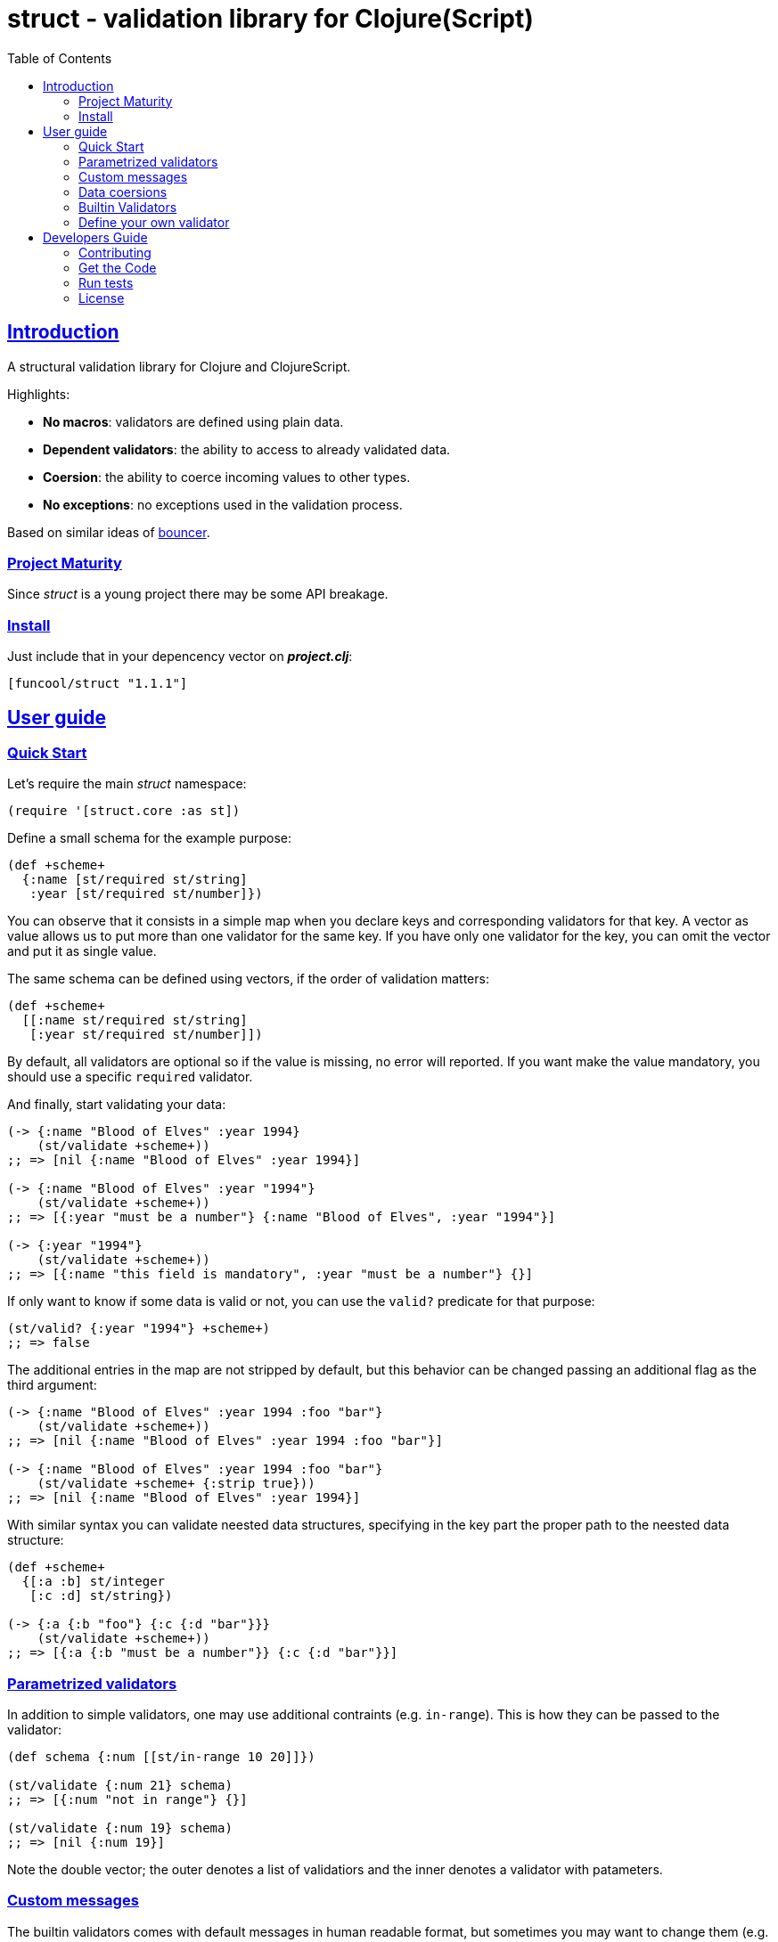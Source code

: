 = struct - validation library for Clojure(Script)
:toc: left
:!numbered:
:idseparator: -
:idprefix:
:sectlinks:
:source-highlighter: pygments
:pygments-style: friendly


== Introduction

A structural validation library for Clojure and ClojureScript.

Highlights:

- *No macros*: validators are defined using plain data.
- *Dependent validators*: the ability to access to already validated data.
- *Coersion*: the ability to coerce incoming values to other types.
- *No exceptions*: no exceptions used in the validation process.

Based on similar ideas of
link:https://github.com/leonardoborges/bouncer[bouncer].


=== Project Maturity

Since _struct_ is a young project there may be some API breakage.


=== Install

Just include that in your depencency vector on *_project.clj_*:

[source,clojure]
----
[funcool/struct "1.1.1"]
----


== User guide

=== Quick Start

Let's require the main _struct_ namespace:

[source, clojure]
----
(require '[struct.core :as st])
----

Define a small schema for the example purpose:

[source, clojure]
----
(def +scheme+
  {:name [st/required st/string]
   :year [st/required st/number]})
----

You can observe that it consists in a simple map when you declare keys and
corresponding validators for that key. A vector as value allows us to put
more than one validator for the same key. If you have only one validator for the
key, you can omit the vector and put it as single value.

The same schema can be defined using vectors, if the order of validation
matters:

[source, clojure]
----
(def +scheme+
  [[:name st/required st/string]
   [:year st/required st/number]])
----

By default, all validators are optional so if the value is missing, no error
will reported. If you want make the value mandatory, you should use a specific
`required` validator.

And finally, start validating your data:

[source, clojure]
----
(-> {:name "Blood of Elves" :year 1994}
    (st/validate +scheme+))
;; => [nil {:name "Blood of Elves" :year 1994}]

(-> {:name "Blood of Elves" :year "1994"}
    (st/validate +scheme+))
;; => [{:year "must be a number"} {:name "Blood of Elves", :year "1994"}]

(-> {:year "1994"}
    (st/validate +scheme+))
;; => [{:name "this field is mandatory", :year "must be a number"} {}]
----

If only want to know if some data is valid or not, you can use the `valid?` predicate
for that purpose:

[source, clojure]
----
(st/valid? {:year "1994"} +scheme+)
;; => false
----

The additional entries in the map are not stripped by default, but this behavior
can be changed passing an additional flag as the third argument:

[source, clojure]
----
(-> {:name "Blood of Elves" :year 1994 :foo "bar"}
    (st/validate +scheme+))
;; => [nil {:name "Blood of Elves" :year 1994 :foo "bar"}]

(-> {:name "Blood of Elves" :year 1994 :foo "bar"}
    (st/validate +scheme+ {:strip true}))
;; => [nil {:name "Blood of Elves" :year 1994}]

----

With similar syntax you can validate neested data structures, specifying in the
key part the proper path to the neested data structure:

[source, clojure]
----
(def +scheme+
  {[:a :b] st/integer
   [:c :d] st/string})

(-> {:a {:b "foo"} {:c {:d "bar"}}}
    (st/validate +scheme+))
;; => [{:a {:b "must be a number"}} {:c {:d "bar"}}]
----


=== Parametrized validators

In addition to simple validators, one may use additional contraints
(e.g. `in-range`). This is how they can be passed to the validator:

[source, clojure]
----
(def schema {:num [[st/in-range 10 20]]})

(st/validate {:num 21} schema)
;; => [{:num "not in range"} {}]

(st/validate {:num 19} schema)
;; => [nil {:num 19}]
----

Note the double vector; the outer denotes a list of validatiors and the inner
denotes a validator with patameters.


=== Custom messages

The builtin validators comes with default messages in human readable format, but
sometimes you may want to change them (e.g. for i18n purposes). This is how you
can do it:

[source, clojure]
----
(def schema
  {:num [[st/in-range 10 20 :message "errors.not-in-range"]]})

(st/validate {:num 21} schema)
;; => [{:num "errors.not-in-range"} {}]
----


=== Data coersions

In addition to simple validations, this library includes the ability
to coerce values, and a collection of validators that matches over strings. Let's
see some code:

.Example attaching custom coersions
[source, clojure]
----
(def schema
  {:year [[st/integer :coerce str]]})

(st/validate {:year 1994} schema))
;; => [nil {:year "1994"}]
----

Looking at the data returned from the validation
process, one can see that the value is properly coerced with the specified coersion function.

This library comes with a collection of validators that already
have attached coersion functions. These serve to validate parameters
that arrive as strings but need to be converted to the appropriate type:

[source, clojure]
----
(def schema {:year [st/required st/integer-str]
             :id [st/required st/uuid-str]})

(st/validate {:year "1994"
              :id "543e7472-6624-4cb5-b65e-f3c341843d0f"}
             schema)
;; => [nil {:year 1994, :id #uuid "543e7472-6624-4cb5-b65e-f3c341843d0f"}]
----

To facilitate this operation, the `validate!` function receives the
data and schema, then returns the resulting data. If data not matches the schema
an exception will be raised using `ex-info` clojure facility:

[source, clojure]
----
(st/validate! {:year "1994" :id "543e7472-6624-4cb5-b65e-f3c341843d0f"} schema)
;; => {:year 1994, :id #uuid "543e7472-6624-4cb5-b65e-f3c341843d0f"}
----

=== Builtin Validators

This is the table with available builtin validators:

.Builtin Validators
[options="header", cols="2,1,4"]
|===========================================================================
| Identifier                 | Coercion | Description
| `struct.core/keyword`      | no       | Validator for clojure's keyword
| `struct.core/uuid`         | no       | Validator for UUID's
| `struct.core/uuid-str`     | yes      | Validator for uuid strings with coercion to UUID
| `struct.core/email`        | no       | Validator for email string.
| `struct.core/required`     | no       | Marks field as required.
| `struct.core/number`       | no       | Validator for Number.
| `struct.core/number-str`   | yes      | Validator for number string.
| `struct.core/integer`      | no       | Validator for integer.
| `struct.core/integer-str`  | yes      | Validator for integer string.
| `struct.core/boolean`      | no       | Validator for boolean.
| `struct.core/boolean-str`  | yes      | Validator for boolean string.
| `struct.core/string`       | no       | Validator for string.
| `struct.core/string-str`   | yes      | Validator for string like.
| `struct.core/in-range`     | no       | Validator for a number range.
| `struct.core/member`       | no       | Validator for check if a value is member of coll.
| `struct.core/positive`     | no       | Validator for positive number.
| `struct.core/negative`     | no       | Validator for negative number.
| `struct.core/function`     | no       | Validator for IFn interface.
| `struct.core/vector`       | no       | Validator for clojure vector.
| `struct.core/map`          | no       | Validator for clojure map.
| `struct.core/set`          | no       | Validator for clojure set.
| `struct.core/coll`         | no       | Validator for clojure coll.
| `struct.core/every`        | no       | Validator to check if pred match for every item in coll.
| `struct.core/identical-to` | no       | Validator to check that value is identical to other field.
| `struct.core/min-count`    | no       | Validator to check that value is has at least a minimum number of characters.
| `struct.core/max-count`    | no       | Validator to check that value is not larger than a maximum number of characters.
|===========================================================================

Additional notes:

* `number-str` coerces to `java.lang.Double` or `float` (cljs)
* `boolean-str` coerces to `true` (`"t"`, `"true"`, `"1"`) or `false` (`"f"`, `"false"`, `"0"`).
* `string-str` coerces anything to string using `str` function.


=== Define your own validator

As mentioned previously, the validators in _struct_ library are defined using plain
hash-maps. For example, this is how the builtin `integer` validator is defined:

[source, clojure]
----
(def integer
  {:message "must be a integer"
   :optional true
   :validate integer?}))
----

If the validator needs access to previously validated data, the `:state` key
should be present with the value `true`. Let see the `identical-to` validator as example:

[source,clojure]
----
(def identical-to
  {:message "does not match"
   :optional true
   :state true
   :validate (fn [state v ref]
               (let [prev (get state ref)]
                 (= prev v)))})
----

Validators that access the state receive an additional argument with the state for validator
function.

== Developers Guide

=== Contributing

Unlike Clojure and other Clojure contrib libs, there aren't many restrictions for
contributions. Just open an issue or pull request.


=== Get the Code

_struct_ is open source and can be found on
link:https://github.com/funcool/struct[github].

You can clone the public repository with this command:

[source,text]
----
git clone https://github.com/funcool/struct
----


=== Run tests

To run the tests execute the following:

For the JVM platform:

[source, text]
----
lein test
----

And for JS platform:

[source, text]
----
./scripts/build
node out/tests.js
----

You will need to have nodejs installed on your system.

=== License

_struct_ is under public domain:

----
This is free and unencumbered software released into the public domain.

Anyone is free to copy, modify, publish, use, compile, sell, or
distribute this software, either in source code form or as a compiled
binary, for any purpose, commercial or non-commercial, and by any
means.

In jurisdictions that recognize copyright laws, the author or authors
of this software dedicate any and all copyright interest in the
software to the public domain. We make this dedication for the benefit
of the public at large and to the detriment of our heirs and
successors. We intend this dedication to be an overt act of
relinquishment in perpetuity of all present and future rights to this
software under copyright law.

THE SOFTWARE IS PROVIDED "AS IS", WITHOUT WARRANTY OF ANY KIND,
EXPRESS OR IMPLIED, INCLUDING BUT NOT LIMITED TO THE WARRANTIES OF
MERCHANTABILITY, FITNESS FOR A PARTICULAR PURPOSE AND NONINFRINGEMENT.
IN NO EVENT SHALL THE AUTHORS BE LIABLE FOR ANY CLAIM, DAMAGES OR
OTHER LIABILITY, WHETHER IN AN ACTION OF CONTRACT, TORT OR OTHERWISE,
ARISING FROM, OUT OF OR IN CONNECTION WITH THE SOFTWARE OR THE USE OR
OTHER DEALINGS IN THE SOFTWARE.

For more information, please refer to <http://unlicense.org/>
----
